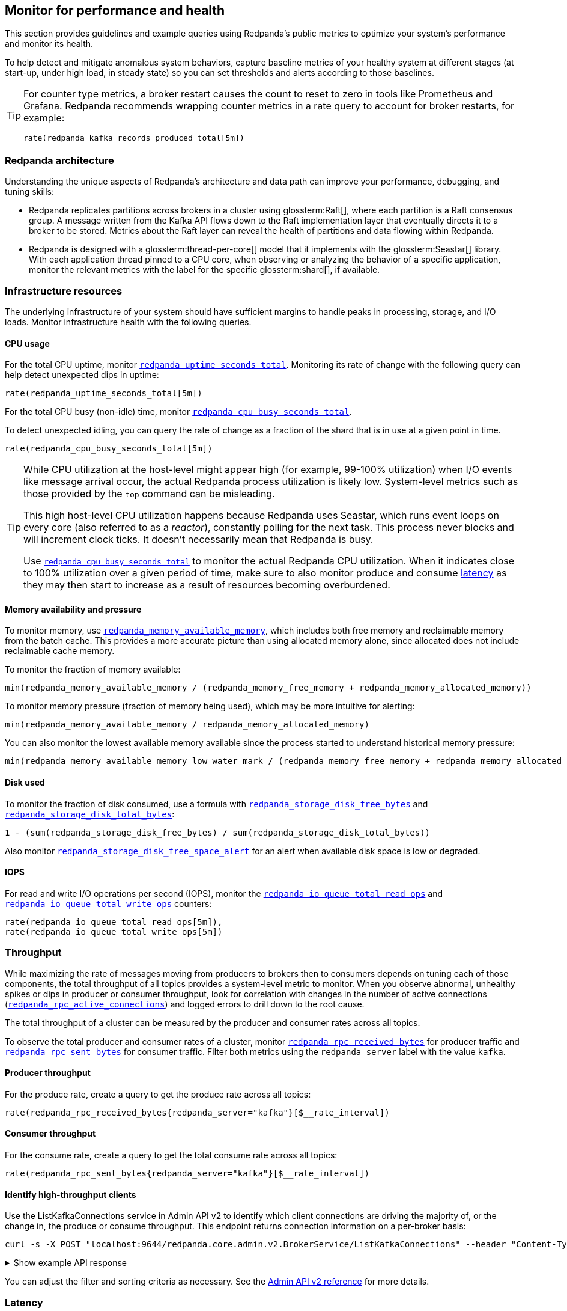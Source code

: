 == Monitor for performance and health
// tag::single-source[]

This section provides guidelines and example queries using Redpanda's public metrics to optimize your system's performance and monitor its health.

To help detect and mitigate anomalous system behaviors, capture baseline metrics of your healthy system at different stages (at start-up, under high load, in steady state) so you can set thresholds and alerts according to those baselines.

[TIP]
====
For counter type metrics, a broker restart causes the count to reset to zero in tools like Prometheus and Grafana. Redpanda recommends wrapping counter metrics in a rate query to account for broker restarts, for example:

[,promql]
----
rate(redpanda_kafka_records_produced_total[5m])
----
====

=== Redpanda architecture

Understanding the unique aspects of Redpanda's architecture and data path can improve your performance, debugging, and tuning skills:

* Redpanda replicates partitions across brokers in a cluster using glossterm:Raft[], where each partition is a Raft consensus group. A message written from the Kafka API flows down to the Raft implementation layer that eventually directs it to a broker to be stored. Metrics about the Raft layer can reveal the health of partitions and data flowing within Redpanda.
* Redpanda is designed with a glossterm:thread-per-core[] model that it implements with the glossterm:Seastar[] library. With each application thread pinned to a CPU core, when observing or analyzing the behavior of a specific application, monitor the relevant metrics with the label for the specific glossterm:shard[], if available.

=== Infrastructure resources

The underlying infrastructure of your system should have sufficient margins to handle peaks in processing, storage, and I/O loads. Monitor infrastructure health with the following queries.

==== CPU usage

For the total CPU uptime, monitor xref:reference:public-metrics-reference.adoc#redpanda_uptime_seconds_total[`redpanda_uptime_seconds_total`]. Monitoring its rate of change with the following query can help detect unexpected dips in uptime:

[,promql]
----
rate(redpanda_uptime_seconds_total[5m])
----

For the total CPU busy (non-idle) time, monitor xref:reference:public-metrics-reference.adoc#redpanda_cpu_busy_seconds_total[`redpanda_cpu_busy_seconds_total`].

To detect unexpected idling, you can query the rate of change as a fraction of the shard that is in use at a given point in time.

[,promql]
----
rate(redpanda_cpu_busy_seconds_total[5m])
----

[TIP]
====
While CPU utilization at the host-level might appear high (for example, 99-100% utilization) when I/O events like message arrival occur, the actual Redpanda process utilization is likely low. System-level metrics such as those provided by the `top` command can be misleading.  

This high host-level CPU utilization happens because Redpanda uses Seastar, which runs event loops on every core (also referred to as a _reactor_), constantly polling for the next task. This process never blocks and will increment clock ticks. It doesn't necessarily mean that Redpanda is busy.

Use xref:reference:public-metrics-reference.adoc#redpanda_cpu_busy_seconds_total[`redpanda_cpu_busy_seconds_total`] to monitor the actual Redpanda CPU utilization. When it indicates close to 100% utilization over a given period of time, make sure to also monitor produce and consume <<latency,latency>> as they may then start to increase as a result of resources becoming overburdened.
====

==== Memory availability and pressure

To monitor memory, use xref:reference:public-metrics-reference.adoc#redpanda_memory_available_memory[`redpanda_memory_available_memory`], which includes both free memory and reclaimable memory from the batch cache. This provides a more accurate picture than using allocated memory alone, since allocated does not include reclaimable cache memory.

To monitor the fraction of memory available:

[,promql]
----
min(redpanda_memory_available_memory / (redpanda_memory_free_memory + redpanda_memory_allocated_memory))
----

To monitor memory pressure (fraction of memory being used), which may be more intuitive for alerting:

[,promql]
----
min(redpanda_memory_available_memory / redpanda_memory_allocated_memory)
----

You can also monitor the lowest available memory available since the process started to understand historical memory pressure:

[,promql]
----
min(redpanda_memory_available_memory_low_water_mark / (redpanda_memory_free_memory + redpanda_memory_allocated_memory))
----

==== Disk used

To monitor the fraction of disk consumed, use a formula with xref:reference:public-metrics-reference.adoc#redpanda_storage_disk_free_bytes[`redpanda_storage_disk_free_bytes`] and xref:reference:public-metrics-reference.adoc#redpanda_storage_disk_total_bytes[`redpanda_storage_disk_total_bytes`]:

[,promql]
----
1 - (sum(redpanda_storage_disk_free_bytes) / sum(redpanda_storage_disk_total_bytes))
----

Also monitor xref:reference:public-metrics-reference.adoc#redpanda_storage_disk_free_space_alert[`redpanda_storage_disk_free_space_alert`] for an alert when available disk space is low or degraded.

==== IOPS

For read and write I/O operations per second (IOPS), monitor the xref:reference:public-metrics-reference.adoc#redpanda_io_queue_total_read_ops[`redpanda_io_queue_total_read_ops`] and xref:reference:public-metrics-reference.adoc#redpanda_io_queue_total_write_ops[`redpanda_io_queue_total_write_ops`] counters:

[,promql]
----
rate(redpanda_io_queue_total_read_ops[5m]),
rate(redpanda_io_queue_total_write_ops[5m])
----

=== Throughput

While maximizing the rate of messages moving from producers to brokers then to consumers depends on tuning each of those components, the total throughput of all topics provides a system-level metric to monitor. When you observe abnormal, unhealthy spikes or dips in producer or consumer throughput, look for correlation with changes in the number of active connections (xref:reference:public-metrics-reference.adoc#redpanda_rpc_active_connections[`redpanda_rpc_active_connections`]) and logged errors to drill down to the root cause.

The total throughput of a cluster can be measured by the producer and consumer rates across all topics.

To observe the total producer and consumer rates of a cluster, monitor xref:reference:public-metrics-reference.adoc#redpanda_rpc_received_bytes[`redpanda_rpc_received_bytes`] for producer traffic and xref:reference:public-metrics-reference.adoc#redpanda_rpc_sent_bytes[`redpanda_rpc_sent_bytes`] for consumer traffic. Filter both metrics using the `redpanda_server` label with the value `kafka`.

==== Producer throughput

For the produce rate, create a query to get the produce rate across all topics:

[,promql]
----
rate(redpanda_rpc_received_bytes{redpanda_server="kafka"}[$__rate_interval])
----

==== Consumer throughput

For the consume rate, create a query to get the total consume rate across all topics:

[,promql]
----
rate(redpanda_rpc_sent_bytes{redpanda_server="kafka"}[$__rate_interval])
----

// Don't display ListKafkaConnections in Cloud docs until support is added 
ifndef::env-cloud[]
==== Identify high-throughput clients

Use the ListKafkaConnections service in Admin API v2 to identify which client connections are driving the majority of, or the change in, the produce or consume throughput. This endpoint returns connection information on a per-broker basis:

[,bash]
----
curl -s -X POST "localhost:9644/redpanda.core.admin.v2.BrokerService/ListKafkaConnections" --header "Content-Type: application/json" --data '{"filter":"recent_request_statistics.produce_bytes > 1000000", "orderBy":"recent_request_statistics.produce_bytes desc"}' | jq
----

.Show example API response
[%collapsible]
====
[,bash,role=no-copy]
----
{
  "connections": [
    {
      "nodeId": 0,
      "shardId": 0,
      "uid": "b20601a3-624c-4a8c-ab88-717643f01d56",
      "state": "KAFKA_CONNECTION_STATE_OPEN",
      "openTime": "2025-10-15T14:15:15.755065000Z",
      "closeTime": "1970-01-01T00:00:00.000000000Z",
      "authenticationInfo": {
        "state": "AUTHENTICATION_STATE_UNAUTHENTICATED",
        "mechanism": "AUTHENTICATION_MECHANISM_UNSPECIFIED",
        "userPrincipal": ""
      },
      "listenerName": "",
      "tlsInfo": {
        "enabled": false
      },
      "source": {
        "ipAddress": "127.0.0.1",
        "port": 55012
      },
      "clientId": "perf-producer-client",
      "clientSoftwareName": "apache-kafka-java",
      "clientSoftwareVersion": "3.9.0",
      "transactionalId": "my-tx-id",
      "groupId": "",
      "groupInstanceId": "",
      "groupMemberId": "",
      "apiVersions": {
        "18": 4,
        "22": 3,
        "3": 12,
        "24": 3,
        "0": 7
      },
      "idleDuration": "0s",
      "inFlightRequests": {
        "sampledInFlightRequests": [
          {
            "apiKey": 0,
            "inFlightDuration": "0.000406892s"
          }
        ],
        "hasMoreRequests": false
      },
      "totalRequestStatistics": {
        "produceBytes": "78927173",
        "fetchBytes": "0",
        "requestCount": "4853",
        "produceBatchCount": "4849"
      },
      "recentRequestStatistics": {
        "produceBytes": "78927173",
        "fetchBytes": "0",
        "requestCount": "4853",
        "produceBatchCount": "4849"
      }
    }
  ]
}
----
====

You can adjust the filter and sorting criteria as necessary. See the link:/api/doc/admin/v2/operation/operation-redpanda-core-admin-v2-brokerservice-listkafkaconnections[Admin API v2 reference] for more details. 
endif::[]

=== Latency

Latency should be consistent between produce and fetch sides. It should also be consistent over time. Take periodic snapshots of produce and fetch latencies, including at upper percentiles (95%, 99%), and watch out for significant changes over a short duration.

In Redpanda, the latency of produce and fetch requests includes the latency of inter-broker RPCs that are born from Redpanda's internal implementation using Raft.

==== Kafka consumer latency

To monitor Kafka consumer request latency, use the xref:reference:public-metrics-reference.adoc#redpanda_kafka_request_latency_seconds[`redpanda_kafka_request_latency_seconds`] histogram with the label `redpanda_request="consume"`. For example, create a query for the 99th percentile:

[,promql]
----
histogram_quantile(0.99, sum(rate(redpanda_kafka_request_latency_seconds_bucket{redpanda_request="consume"}[5m])) by (le, provider, region, instance, namespace, pod))
----

You can monitor the rate of Kafka consumer requests using `redpanda_kafka_request_latency_seconds_count` with the `redpanda_request="consume"` label:

----
rate(redpanda_kafka_request_latency_seconds_count{redpanda_request="consume"}[5m])
----

==== Kafka producer latency

To monitor Kafka producer request latency, use the xref:reference:public-metrics-reference.adoc#redpanda_kafka_request_latency_seconds[`redpanda_kafka_request_latency_seconds`] histogram with the `redpanda_request="produce"` label. For example, create a query for the 99th percentile:

[,promql]
----
histogram_quantile(0.99, sum(rate(redpanda_kafka_request_latency_seconds_bucket{redpanda_request="produce"}[5m])) by (le, provider, region, instance, namespace, pod))
----

You can monitor the rate of Kafka producer requests with `redpanda_kafka_request_latency_seconds_count` with the `redpanda_request="produce"` label:

[,promql]
----
rate(redpanda_kafka_request_latency_seconds_count{redpanda_request="produce"}[5m])
----

==== Internal RPC latency

To monitor Redpanda internal RPC latency, use the  xref:reference:public-metrics-reference.adoc#redpanda_rpc_request_latency_seconds[`redpanda_rpc_request_latency_seconds`] histogram with 
the `redpanda_server="internal"` label. For example, create a query for the 99th percentile latency:

[,promql]
----
histogram_quantile(0.99, (sum(rate(redpanda_rpc_request_latency_seconds_bucket{redpanda_server="internal"}[5m])) by (le, provider, region, instance, namespace, pod)))
----

You can monitor the rate of internal RPC requests with xref:reference:public-metrics-reference.adoc#redpanda_rpc_request_latency_seconds[`redpanda_rpc_request_latency_seconds`] histogram's count:

[,promql]
----
rate(redpanda_rpc_request_latency_seconds_count[5m])
----

=== Partition health

The health of Kafka partitions often reflects the health of the brokers that host them. Thus, when alerts occur for conditions such as under-replicated partitions or more frequent leadership transfers, check for unresponsive or unavailable brokers.

With Redpanda's internal implementation of the Raft consensus protocol, the health of partitions is also reflected in any errors in the internal RPCs exchanged between Raft peers.

==== Leadership changes

Stable clusters have a consistent balance of leaders across all brokers, with few to no leadership transfers between brokers.

To observe changes in leadership, monitor the xref:reference:public-metrics-reference.adoc#redpanda_raft_leadership_changes[`redpanda_raft_leadership_changes`] counter. For example, use a query to get the total rate of increase of leadership changes for a cluster:

[,promql]
----
sum(rate(redpanda_raft_leadership_changes[5m]))
----

==== Under-replicated partitions

A healthy cluster has partition data fully replicated across its brokers.

An under-replicated partition is at higher risk of data loss. It also adds latency because messages must be replicated before being committed. To know when a partition isn't fully replicated, create an alert for the xref:reference:public-metrics-reference.adoc#redpanda_kafka_under_replicated_replicas[`redpanda_kafka_under_replicated_replicas`] gauge when it is greater than zero:

[,promql]
----
redpanda_kafka_under_replicated_replicas > 0
----

Under-replication can be caused by unresponsive brokers. When an alert on `redpanda_kafka_under_replicated_replicas` is triggered, identify the problem brokers and examine their logs.

==== Leaderless partitions

A healthy cluster has a leader for every partition.

A partition without a leader cannot exchange messages with producers or consumers. To identify when a partition doesn't have a leader, create an alert for the xref:reference:public-metrics-reference.adoc#redpanda_cluster_unavailable_partitions[`redpanda_cluster_unavailable_partitions`] gauge when it is greater than zero:

[,promql]
----
redpanda_cluster_unavailable_partitions > 0
----

Leaderless partitions can be caused by unresponsive brokers. When an alert on `redpanda_cluster_unavailable_partitions` is triggered, identify the problem brokers and examine their logs.

==== Raft RPCs

Redpanda's Raft implementation exchanges periodic status RPCs between a broker and its peers. The xref:reference:public-metrics-reference.adoc#redpanda_node_status_rpcs_timed_out[`redpanda_node_status_rpcs_timed_out`] gauge increases when a status RPC times out for a peer, which indicates that a peer may be unresponsive and may lead to problems with partition replication that Raft manages. Monitor for non-zero values of this gauge, and correlate it with any logged errors or changes in partition replication.

[[consumers]]
=== Consumer group lag

Consumer group lag is an important performance indicator that measures the difference between the broker's latest (max) offset and the consumer group's last committed offset. The lag indicates how current the consumed data is relative to real-time production. A high or increasing lag means that consumers are processing messages slower than producers are generating them. A decreasing or stable lag implies that consumers are keeping pace with producers, ensuring real-time or near-real-time data consumption.

By monitoring consumer lag, you can identify performance bottlenecks and make informed decisions about scaling consumers, tuning configurations, and improving processing efficiency.

A high maximum lag may indicate that a consumer is experiencing connectivity problems or cannot keep up with the incoming workload.

A high or increasing total lag (lag sum) suggests that the consumer group lacks sufficient resources to process messages at the rate they are produced. In such cases, scaling the number of consumers within the group can help, but only up to the number of partitions available in the topic. If lag persists despite increasing consumers, repartitioning the topic may be necessary to distribute the workload more effectively and improve processing efficiency.

Redpanda provides the following methods for monitoring consumer group lag:

- <<dedicated-gauges, Dedicated gauges>>: Redpanda brokers can internally calculate consumer group lag and expose two dedicated gauges. This method is recommended for environments where your observability platform does not support complex queries required to calculate the lag from offset metrics.
+
Enabling these gauges may add a small amount of additional processing overhead to the brokers.
- <<offset-based-calculation, Offset-based calculation>>: You can use your observability platform to calculate consumer group lag from offset metrics. Use this method if your observability platform supports functions, such as `max()`, and you prefer to avoid additional processing overhead on the broker.

==== Dedicated gauges

Redpanda can internally calculate consumer group lag and expose it as two dedicated gauges.

- xref:reference:public-metrics-reference.adoc#redpanda_kafka_consumer_group_lag_max[`redpanda_kafka_consumer_group_lag_max`]:
Reports the maximum lag observed among all partitions for a consumer group. This metric helps pinpoint the partition with the greatest delay, indicating potential performance or configuration issues.

- xref:reference:public-metrics-reference.adoc#redpanda_kafka_consumer_group_lag_sum[`redpanda_kafka_consumer_group_lag_sum`]:
Aggregates the lag across all partitions, providing an overall view of data consumption delay for the consumer group.

To enable these dedicated gauges, you must enable consumer group metrics in your cluster properties. Add the following to your Redpanda configuration:

- xref:reference:properties/cluster-properties.adoc#enable_consumer_group_metrics[`enable_consumer_group_metrics`]: A list of properties to enable for consumer group metrics. You must add the `consumer_lag` property to enable consumer group lag metrics.
ifndef::env-cloud[]
[,bash]
- xref:reference:properties/cluster-properties.adoc#consumer_group_lag_collection_interval_sec[`consumer_group_lag_collection_interval_sec`] (optional): The interval in seconds for collecting consumer group lag metrics. The default is 60 seconds.
endif::[]
+
Set this value equal to the scrape interval of your metrics collection system. Aligning these intervals ensures synchronized data collection, reducing the likelihood of missing or misaligned lag measurements.

For example:

ifndef::env-kubernetes[]
[,bash]
----
rpk cluster config set enable_consumer_group_metrics '["group", "partition", "consumer_lag"]'
----
endif::[]

ifdef::env-kubernetes[]
[tabs]
======
Helm + Operator::
+
--
.`redpanda-cluster.yaml`
[,yaml]
----
apiVersion: cluster.redpanda.com/v1alpha2
kind: Redpanda
metadata:
  name: redpanda
spec:
  chartRef: {}
  clusterSpec:
    config:
      cluster:
        enable_consumer_group_metrics:
          - group
          - partition
          - consumer_lag
----

```bash
kubectl apply -f redpanda-cluster.yaml --namespace <namespace>
```

--
Helm::
+
--
[tabs]
====
--values::
+
.`enable-consumer-metrics.yaml`
[,yaml]
----
config:
  cluster:
    enable_consumer_group_metrics:
      - group
      - partition
      - consumer_lag
----
+
```bash
helm upgrade --install redpanda redpanda/redpanda --namespace <namespace> --create-namespace \
--values enable-consumer-metrics.yaml --reuse-values
```

--set::
+
[,bash]
----
helm upgrade --install redpanda redpanda/redpanda \
  --namespace <namespace> \
  --create-namespace \
  --set config.cluster.enable_consumer_group_metrics[0]=group \
  --set config.cluster.enable_consumer_group_metrics[1]=partition \
  --set config.cluster.enable_consumer_group_metrics[2]=consumer_lag
----

====
--
======
endif::[]


When these properties are enabled, Redpanda computes and exposes the `redpanda_kafka_consumer_group_lag_max` and `redpanda_kafka_consumer_group_lag_sum` gauges to the `/public_metrics` endpoint.

==== Offset-based calculation

If your environment is sensitive to the performance overhead of the <<dedicated-gauges, dedicated gauges>>, use the offset-based calculation method to calculate consumer group lag. This method requires your observability platform to support functions like `max()`.

Redpanda provides two metrics to calculate consumer group lag:

- xref:reference:public-metrics-reference.adoc#redpanda_kafka_max_offset[`redpanda_kafka_max_offset`]: The broker's latest offset for a partition.
- xref:reference:public-metrics-reference.adoc#redpanda_kafka_consumer_group_committed_offset[`redpanda_kafka_consumer_group_committed_offset`]: The last committed offset for a consumer group on that partition.

For example, here's a typical query to compute consumer lag:

[,promql]
----
max by(redpanda_namespace, redpanda_topic, redpanda_partition)(redpanda_kafka_max_offset{redpanda_namespace="kafka"}) - on(redpanda_topic, redpanda_partition) group_right max by(redpanda_group, redpanda_topic, redpanda_partition)(redpanda_kafka_consumer_group_committed_offset)
----

=== Services

Monitor the health of specific Redpanda services with the following metrics.

==== Schema Registry

Schema Registry request latency:

[,promql]
----
histogram_quantile(0.99, (sum(rate(redpanda_schema_registry_request_latency_seconds_bucket[5m])) by (le, provider, region, instance, namespace, pod)))
----

Schema Registry request rate:

[,promql]
----
rate(redpanda_schema_registry_request_latency_seconds_count[5m]) + sum without(redpanda_status)(rate(redpanda_schema_registry_request_errors_total[5m]))
----

Schema Registry request error rate:

[,promql]
----
rate(redpanda_schema_registry_request_errors_total[5m])
----

==== REST proxy

REST proxy request latency:

[,promql]
----
histogram_quantile(0.99, (sum(rate(redpanda_rest_proxy_request_latency_seconds_bucket[5m])) by (le, provider, region, instance, namespace, pod)))
----

REST proxy request rate:

[,promql]
----
rate(redpanda_rest_proxy_request_latency_seconds_count[5m]) + sum without(redpanda_status)(rate(redpanda_rest_proxy_request_errors_total[5m]))
----

REST proxy request error rate:

[,promql]
----
rate(redpanda_rest_proxy_request_errors_total[5m])
----

=== Data transforms

See xref:develop:data-transforms/monitor.adoc[].

// end::single-source[]

